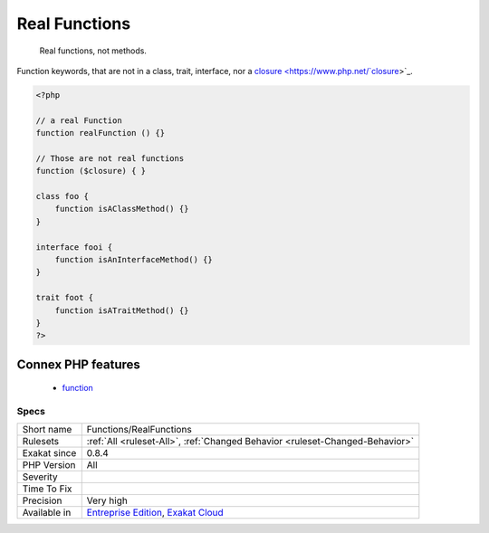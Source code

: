 .. _functions-realfunctions:

.. _real-functions:

Real Functions
++++++++++++++

  Real functions, not methods.

Function keywords, that are not in a class, trait, interface, nor a `closure <https://www.php.net/`closure <https://www.php.net/closure>`_>`_.

.. code-block:: php
   
   <?php
   
   // a real Function
   function realFunction () {}
   
   // Those are not real functions
   function ($closure) { }
   
   class foo {
       function isAClassMethod() {}
   }
   
   interface fooi {
       function isAnInterfaceMethod() {}
   }
   
   trait foot {
       function isATraitMethod() {}
   }
   ?>
Connex PHP features
-------------------

  + `function <https://php-dictionary.readthedocs.io/en/latest/dictionary/function.ini.html>`_


Specs
_____

+--------------+-------------------------------------------------------------------------------------------------------------------------+
| Short name   | Functions/RealFunctions                                                                                                 |
+--------------+-------------------------------------------------------------------------------------------------------------------------+
| Rulesets     | :ref:`All <ruleset-All>`, :ref:`Changed Behavior <ruleset-Changed-Behavior>`                                            |
+--------------+-------------------------------------------------------------------------------------------------------------------------+
| Exakat since | 0.8.4                                                                                                                   |
+--------------+-------------------------------------------------------------------------------------------------------------------------+
| PHP Version  | All                                                                                                                     |
+--------------+-------------------------------------------------------------------------------------------------------------------------+
| Severity     |                                                                                                                         |
+--------------+-------------------------------------------------------------------------------------------------------------------------+
| Time To Fix  |                                                                                                                         |
+--------------+-------------------------------------------------------------------------------------------------------------------------+
| Precision    | Very high                                                                                                               |
+--------------+-------------------------------------------------------------------------------------------------------------------------+
| Available in | `Entreprise Edition <https://www.exakat.io/entreprise-edition>`_, `Exakat Cloud <https://www.exakat.io/exakat-cloud/>`_ |
+--------------+-------------------------------------------------------------------------------------------------------------------------+


